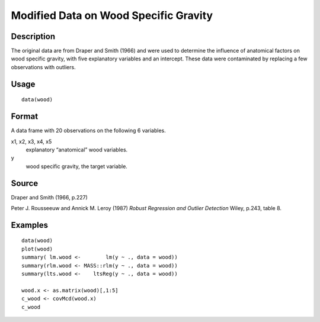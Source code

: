 +--------------------------------------+--------------------------------------+
| wood                                 |
| R Documentation                      |
+--------------------------------------+--------------------------------------+

Modified Data on Wood Specific Gravity
--------------------------------------

Description
~~~~~~~~~~~

The original data are from Draper and Smith (1966) and were used to
determine the influence of anatomical factors on wood specific gravity,
with five explanatory variables and an intercept. These data were
contaminated by replacing a few observations with outliers.

Usage
~~~~~

::

    data(wood)

Format
~~~~~~

A data frame with 20 observations on the following 6 variables.

x1, x2, x3, x4, x5
    explanatory “anatomical” wood variables.

y
    wood specific gravity, the target variable.

Source
~~~~~~

Draper and Smith (1966, p.227)

Peter J. Rousseeuw and Annick M. Leroy (1987) *Robust Regression and
Outlier Detection* Wiley, p.243, table 8.

Examples
~~~~~~~~

::

    data(wood)
    plot(wood)
    summary( lm.wood <-        lm(y ~ ., data = wood))
    summary(rlm.wood <- MASS::rlm(y ~ ., data = wood))
    summary(lts.wood <-    ltsReg(y ~ ., data = wood))

    wood.x <- as.matrix(wood)[,1:5]
    c_wood <- covMcd(wood.x)
    c_wood

